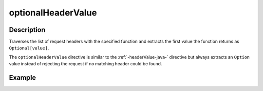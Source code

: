 .. _-optionalHeaderValue-java-:

optionalHeaderValue
===================

Description
-----------
Traverses the list of request headers with the specified function and extracts the first value the function returns as
``Optional[value]``.

The ``optionalHeaderValue`` directive is similar to the :ref:`-headerValue-java-` directive but always extracts an ``Option``
value instead of rejecting the request if no matching header could be found.

Example
-------
.. includecode:: ../../../../code/docs/http/javadsl/server/directives/HeaderDirectivesExamplesTest.java#optionalHeaderValue